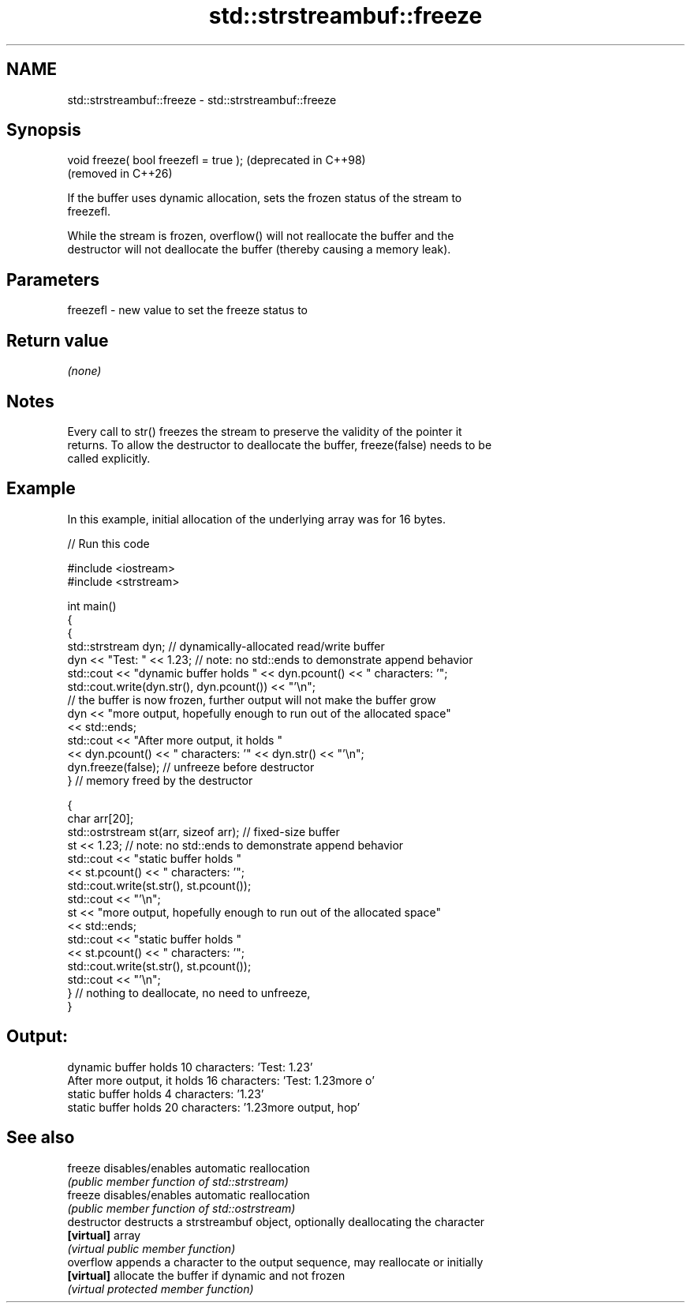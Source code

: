 .TH std::strstreambuf::freeze 3 "2024.06.10" "http://cppreference.com" "C++ Standard Libary"
.SH NAME
std::strstreambuf::freeze \- std::strstreambuf::freeze

.SH Synopsis
   void freeze( bool freezefl = true );  (deprecated in C++98)
                                         (removed in C++26)

   If the buffer uses dynamic allocation, sets the frozen status of the stream to
   freezefl.

   While the stream is frozen, overflow() will not reallocate the buffer and the
   destructor will not deallocate the buffer (thereby causing a memory leak).

.SH Parameters

   freezefl - new value to set the freeze status to

.SH Return value

   \fI(none)\fP

.SH Notes

   Every call to str() freezes the stream to preserve the validity of the pointer it
   returns. To allow the destructor to deallocate the buffer, freeze(false) needs to be
   called explicitly.

.SH Example

   In this example, initial allocation of the underlying array was for 16 bytes.

   
// Run this code

 #include <iostream>
 #include <strstream>
  
 int main()
 {
     {
         std::strstream dyn; // dynamically-allocated read/write buffer
         dyn << "Test: " << 1.23; // note: no std::ends to demonstrate append behavior
         std::cout << "dynamic buffer holds " << dyn.pcount() << " characters: '";
         std::cout.write(dyn.str(), dyn.pcount()) << "'\\n";
         // the buffer is now frozen, further output will not make the buffer grow
         dyn << "more output, hopefully enough to run out of the allocated space"
             << std::ends;
         std::cout << "After more output, it holds "
                   << dyn.pcount() << " characters: '" << dyn.str() << "'\\n";
         dyn.freeze(false); // unfreeze before destructor
     } // memory freed by the destructor
  
     {
         char arr[20];
         std::ostrstream st(arr, sizeof arr); // fixed-size buffer
         st << 1.23; // note: no std::ends to demonstrate append behavior
         std::cout << "static buffer holds "
                   << st.pcount() << " characters: '";
         std::cout.write(st.str(), st.pcount());
         std::cout << "'\\n";
         st << "more output, hopefully enough to run out of the allocated space"
            << std::ends;
         std::cout << "static buffer holds "
                   << st.pcount() << " characters: '";
         std::cout.write(st.str(), st.pcount());
         std::cout << "'\\n";
     } // nothing to deallocate, no need to unfreeze,
 }

.SH Output:

 dynamic buffer holds 10 characters: 'Test: 1.23'
 After more output, it holds 16 characters: 'Test: 1.23more o'
 static buffer holds 4 characters: '1.23'
 static buffer holds 20 characters: '1.23more output, hop'

.SH See also

   freeze       disables/enables automatic reallocation
                \fI(public member function of std::strstream)\fP 
   freeze       disables/enables automatic reallocation
                \fI(public member function of std::ostrstream)\fP 
   destructor   destructs a strstreambuf object, optionally deallocating the character
   \fB[virtual]\fP    array
                \fI(virtual public member function)\fP 
   overflow     appends a character to the output sequence, may reallocate or initially
   \fB[virtual]\fP    allocate the buffer if dynamic and not frozen
                \fI(virtual protected member function)\fP 

